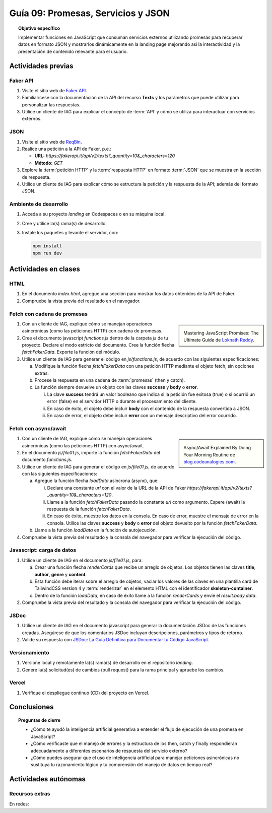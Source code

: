 ..
   Copyright (c) 2025 Allan Avendaño Sudario
   Licensed under Creative Commons Attribution-ShareAlike 4.0 International License
   SPDX-License-Identifier: CC-BY-SA-4.0

====================================
Guía 09: Promesas, Servicios y JSON 
====================================

.. topic:: Objetivo específico
    :class: objetivo

    Implementar funciones en JavaScript que consuman servicios externos utilizando promesas para recuperar datos en formato JSON y mostrarlos dinámicamente en la landing page mejorando así la interactividad y la presentación de contenido relevante para el usuario.

Actividades previas
=====================

Faker API
---------

1. Visite el sitio web de `Faker API <https://fakerapi.it/>`_.
2. Familiarícese con la documentación de la API del recurso **Texts** y los parámetros que puede utilizar para personalizar las respuestas.
3. Utilice un cliente de IAG para explicar el concepto de :term:`API` y cómo se utiliza para interactuar con servicios externos.

JSON
----

1. Visite el sitio web de `ReqBin <https://reqbin.com/>`_.
2. Realice una petición a la API de Faker, p.e.:
   
   - **URL:** `https://fakerapi.it/api/v2/texts?_quantity=10&_characters=120`
   - **Método:** `GET`

3. Explore la :term:`petición HTTP` y la :term:`respuesta HTTP` en formato :term:`JSON` que se muestra en la sección de respuesta.
4. Utilice un cliente de IAG para explicar cómo se estructura la petición y la respuesta de la API; además del formato JSON.

Ambiente de desarrollo
----------------------

1. Acceda a su proyecto *landing* en Codespaces o en su máquina local.
2. Cree y utilice la(s) rama(s) de desarrollo.
3. Instale los paquetes y levante el servidor, con:

   .. code-block:: bash

      npm install
      npm run dev

Actividades en clases
=====================

HTML
----

1. En el documento *index.html*, agregue una sección para mostrar los datos obtenidos de la API de Faker.

   .. dropdown:: Ver el código 
    :color: primary
    
    .. code-block:: html
        :emphasize-lines: 3-42
    
        <section class="bg-slate-50 dark:bg-gray-900"> ... </section>

        <section class="bg-slate-50 dark:bg-gray-900">
            <div class="max-w-4xl pt-8 pb-3 mx-auto">
                <div id="skeleton-container" class="grid grid-cols-1 md:grid-cols-3 gap-6 p-6">
                
                    <!-- Skeleton Card -->
                    <div class="animate-pulse space-y-4 bg-white dark:bg-gray-800 p-4 rounded-2xl shadow">
                    <div class="w-full h-40 bg-gray-300 dark:bg-gray-700 rounded-lg"></div>
                    <div class="h-6 bg-gray-300 dark:bg-gray-700 rounded w-3/4"></div>
                    <div class="h-5 bg-gray-300 dark:bg-gray-700 rounded w-1/2"></div>
                    <div class="space-y-2">
                        <div class="h-3 bg-gray-300 dark:bg-gray-700 rounded w-full"></div>
                        <div class="h-3 bg-gray-300 dark:bg-gray-700 rounded w-5/6"></div>
                    </div>
                    </div>

                    <!-- Skeleton Card -->
                    <div class="animate-pulse space-y-4 bg-white dark:bg-gray-800 p-4 rounded-2xl shadow">
                    <div class="w-full h-40 bg-gray-300 dark:bg-gray-700 rounded-lg"></div>
                    <div class="h-6 bg-gray-300 dark:bg-gray-700 rounded w-3/4"></div>
                    <div class="h-5 bg-gray-300 dark:bg-gray-700 rounded w-1/2"></div>
                    <div class="space-y-2">
                        <div class="h-3 bg-gray-300 dark:bg-gray-700 rounded w-full"></div>
                        <div class="h-3 bg-gray-300 dark:bg-gray-700 rounded w-5/6"></div>
                    </div>
                    </div>

                    <!-- Skeleton Card -->
                    <div class="animate-pulse space-y-4 bg-white dark:bg-gray-800 p-4 rounded-2xl shadow">
                    <div class="w-full h-40 bg-gray-300 dark:bg-gray-700 rounded-lg"></div>
                    <div class="h-6 bg-gray-300 dark:bg-gray-700 rounded w-3/4"></div>
                    <div class="h-5 bg-gray-300 dark:bg-gray-700 rounded w-1/2"></div>
                    <div class="space-y-2">
                        <div class="h-3 bg-gray-300 dark:bg-gray-700 rounded w-full"></div>
                        <div class="h-3 bg-gray-300 dark:bg-gray-700 rounded w-5/6"></div>
                    </div>
                    </div>

                </div>
            </div>
        </section>

        <div id="toast-interactive" ... > </div>

2. Compruebe la vista previa del resultado en el navegador.


Fetch con cadena de promesas
----------------------------

.. sidebar:: 

   .. image:: https://cdn.hashnode.com/res/hashnode/image/upload/v1677409815862/3588ce49-a480-46fe-a229-9dafafa4c61d.png
      
   Mastering JavaScript Promises: The Ultimate Guide de `Loknath Reddy <https://loknath.hashnode.dev/mastering-javascript-promises-the-ultimate-guide>`_.

1. Con un cliente de IAG, explique cómo se manejan operaciones asincrónicas (como las peticiones HTTP) con cadena de promesas.

2. Cree el documento javascript *functions.js* dentro de la carpeta *js* de tu proyecto. Declare el modo estricto del documento. Cree la función flecha `fetchFakerData`. Exporte la función del módulo. 
   
3. Utilice un cliente de IAG para generar el código en *js/functions.js*, de acuerdo con las siguientes especificaciones:

   a) Modifique la función flecha `fetchFakerData` con una petición HTTP mediante el objeto fetch, sin opciones extras.
   b) Procese la respuesta en una cadena de :term:`promesas` (then y catch).
   c) La función siempre devuelve un objeto con las claves **success** y **body** o **error**.
      
      (i) La clave **success** tendrá un valor booleano que indica si la petición fue exitosa (true) o si ocurrió un error (false) en el servidor HTTP o durante el procesamiento del cliente. 
      
      (ii) En caso de éxito, el objeto debe incluir **body** con el contenido de la respuesta convertida a JSON. 
      
      (iii) En caso de error, el objeto debe incluir **error** con un mensaje descriptivo del error ocurrido.

   .. dropdown:: Ver la solución
    :color: success

    .. code-block:: javascript
        
        'use strict';

        let fetchFakerData =  (url) => {

            return fetch(url)
                .then(response => {

                    // Verificar si la respuesta es exitosa (status 200-299)
                    if (!response.ok) {
                        throw new Error(`Error HTTP: ${response.status}`);
                    }

                    return response.json();

                })
                .then(data => {

                    // Respuesta exitosa
                    return {
                        success: true,
                        body: data
                    };

                })
                .catch(error => {

                    return {
                        success: false,
                        error: `Error en la petición: ${error.message}`
                    };

                });
        }

        export { fetchFakerData }

Fetch con async/await
---------------------

.. sidebar:: 

   .. image:: https://i0.wp.com/blog.codeanalogies.com/wp-content/uploads/2019/12/AsyncDiag3Fail.jpg
      
   Async/Await Explained By Doing Your Morning Routine de `blog.codeanalogies.com <https://blog.codeanalogies.com/2019/12/22/async-await-explained-by-doing-your-morning-routine/>`_.

1. Con un cliente de IAG, explique cómo se manejan operaciones asincrónicas (como las peticiones HTTP) con async/await.

2. En el documento *js/file01.js*, importe la función `fetchFakerData` del documento *functions.js*.

3. Utilice un cliente de IAG para generar el código en *js/file01.js*, de acuerdo con las siguientes especificaciones:

   a) Agregue la función flecha `loadData` asíncrona (async), que:

      (i) Declare una constante `url` con el valor de la URL de la API de Faker `https://fakerapi.it/api/v2/texts?_quantity=10&_characters=120`.
      
      (ii) Llame a la función `fetchFakerData` pasando la constante `url` como argumento.  Espere (await) la respuesta de la función `fetchFakerData`.
      
      (iii) En caso de éxito, muestre los datos en la consola. En caso de error, muestre el mensaje de error en la consola. Utilice las claves **success** y **body** o **error** del objeto devuelto por la función `fetchFakerData`.

   b) Llame a la función `loadData` en la función de autojecución.

   .. dropdown:: Ver la solución
    :color: success

    .. code-block:: javascript
        :emphasize-lines: 3, 7-26, 33

        'use strict';

        import { fetchFakerData } from './functions.js';

        ...	

        const loadData = async () => {

            const url = 'https://fakerapi.it/api/v2/texts?_quantity=10&_characters=120';

            try {
                const result = await fetchFakerData(url);

                if (result.success) {
                    console.log('Datos obtenidos con éxito:', result.body);
                } else {
                    console.error('Error al obtener los datos:', result.error);
                }

            } catch (error) {

                console.error('Ocurrió un error inesperado:', error);
            
            }

        };

        // Función de autoejecución
        (() => {

            ...
            
            loadData();
        })();

4. Compruebe la vista previa del resultado y la consola del navegador para verificar la ejecución del código.

Javascript: carga de datos
--------------------------

1. Utilice un cliente de IAG en el documento *js/file01.js*, para:

   a) Crear una función flecha `renderCards` que recibe un arreglo de objetos. Los objetos tienen las claves **title**, **author**, **genre** y **content**.
   b) Esta función debe iterar sobre el arreglo de objetos, vaciar los valores de las claves en una plantilla card de TailwindCSS version 4 y :term:`renderizar` en el elemento HTML con el identificador **skeleton-container**. 
   c) Dentro de la función `loadData`, en caso de éxito llame a la función `renderCards` y envíe el `result.body.data`.  

2. Compruebe la vista previa del resultado y la consola del navegador para verificar la ejecución del código.

JSDoc
-----

1. Utilice un cliente de IAG en el documento javascript para generar la documentación JSDoc de las funciones creadas. Asegúrese de que los comentarios JSDoc incluyan descripciones, parámetros y tipos de retorno.
2. Valide su respuesta con `JSDoc: La Guía Definitiva para Documentar tu Código JavaScript <https://dev.to/goaqidev/jsdoc-la-guia-definitiva-para-documentar-tu-codigo-javascript-ik5>`_.

Versionamiento
--------------

1. Versione local y remotamente la(s) rama(s) de desarrollo en el repositorio *landing*.
2. Genere la(s) solicitud(es) de cambios (pull request) para la rama principal y apruebe los cambios.

Vercel
------

1. Verifique el despliegue continuo (CD) del proyecto en Vercel.

Conclusiones
============

.. topic:: Preguntas de cierre

    * ¿Cómo te ayudó la inteligencia artificial generativa a entender el flujo de ejecución de una promesa en JavaScript?
    
    * ¿Cómo verificaste que el manejo de errores y la estructura de los then, catch y finally respondieran adecuadamente a diferentes escenarios de respuesta del servicio externo?
    
    * ¿Cómo puedes asegurar que el uso de inteligencia artificial para manejar peticiones asincrónicas no sustituya tu razonamiento lógico y tu comprensión del manejo de datos en tiempo real?

Actividades autónomas
=====================

Recursos extras
------------------------------

En redes:

.. raw:: html

    Promesas en JavaScript

    <blockquote class="twitter-tweet"><p lang="en" dir="ltr">JavaScript&#39;s Fetch API: A Beginner’s Guide 🧵 <a href="https://t.co/K3EUdD72F5">pic.twitter.com/K3EUdD72F5</a></p>&mdash; Csaba Kissi (@csaba_kissi) <a href="https://twitter.com/csaba_kissi/status/1904169335121465653?ref_src=twsrc%5Etfw">March 24, 2025</a></blockquote> <script async src="https://platform.twitter.com/widgets.js" charset="utf-8"></script>

    APIs públicas para probar	

    <blockquote class="twitter-tweet"><p lang="en" dir="ltr">Try Public APIs for free<a href="https://t.co/YKUy0OdgTA">https://t.co/YKUy0OdgTA</a></p>&mdash; SwiftUIX (@SwiftUIHome) <a href="https://twitter.com/SwiftUIHome/status/1917132347260211689?ref_src=twsrc%5Etfw">April 29, 2025</a></blockquote> <script async src="https://platform.twitter.com/widgets.js" charset="utf-8"></script>